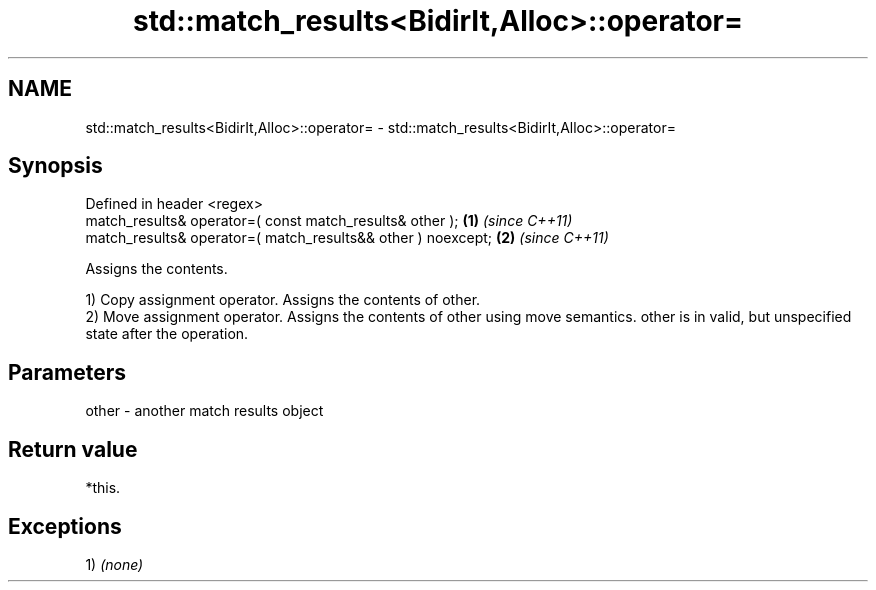 .TH std::match_results<BidirIt,Alloc>::operator= 3 "2020.03.24" "http://cppreference.com" "C++ Standard Libary"
.SH NAME
std::match_results<BidirIt,Alloc>::operator= \- std::match_results<BidirIt,Alloc>::operator=

.SH Synopsis
   Defined in header <regex>
   match_results& operator=( const match_results& other );     \fB(1)\fP \fI(since C++11)\fP
   match_results& operator=( match_results&& other ) noexcept; \fB(2)\fP \fI(since C++11)\fP

   Assigns the contents.

   1) Copy assignment operator. Assigns the contents of other.
   2) Move assignment operator. Assigns the contents of other using move semantics. other is in valid, but unspecified state after the operation.

.SH Parameters

   other - another match results object

.SH Return value

   *this.

.SH Exceptions

   1) \fI(none)\fP

